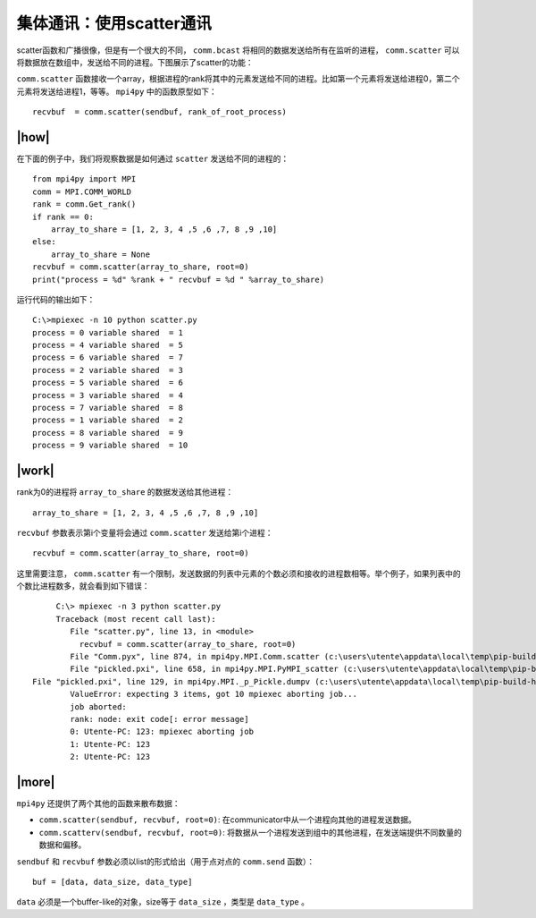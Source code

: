 集体通讯：使用scatter通讯
=========================

scatter函数和广播很像，但是有一个很大的不同， ``comm.bcast`` 将相同的数据发送给所有在监听的进程， ``comm.scatter`` 可以将数据放在数组中，发送给不同的进程。下图展示了scatter的功能：

.. image:: ../images/scatter.png

``comm.scatter`` 函数接收一个array，根据进程的rank将其中的元素发送给不同的进程。比如第一个元素将发送给进程0，第二个元素将发送给进程1，等等。 ``mpi4py`` 中的函数原型如下： ::

        recvbuf  = comm.scatter(sendbuf, rank_of_root_process)

|how|
-----

在下面的例子中，我们将观察数据是如何通过 ``scatter`` 发送给不同的进程的： ::

    from mpi4py import MPI
    comm = MPI.COMM_WORLD
    rank = comm.Get_rank()
    if rank == 0:
        array_to_share = [1, 2, 3, 4 ,5 ,6 ,7, 8 ,9 ,10]
    else:
        array_to_share = None
    recvbuf = comm.scatter(array_to_share, root=0)
    print("process = %d" %rank + " recvbuf = %d " %array_to_share)

运行代码的输出如下： ::

        C:\>mpiexec -n 10 python scatter.py
        process = 0 variable shared  = 1
        process = 4 variable shared  = 5
        process = 6 variable shared  = 7
        process = 2 variable shared  = 3
        process = 5 variable shared  = 6
        process = 3 variable shared  = 4
        process = 7 variable shared  = 8
        process = 1 variable shared  = 2
        process = 8 variable shared  = 9
        process = 9 variable shared  = 10

|work|
------

rank为0的进程将 ``array_to_share`` 的数据发送给其他进程： ::

        array_to_share = [1, 2, 3, 4 ,5 ,6 ,7, 8 ,9 ,10]

``recvbuf`` 参数表示第i个变量将会通过 ``comm.scatter`` 发送给第i个进程： ::

    recvbuf = comm.scatter(array_to_share, root=0)

这里需要注意， ``comm.scatter`` 有一个限制，发送数据的列表中元素的个数必须和接收的进程数相等。举个例子，如果列表中的个数比进程数多，就会看到如下错误： ::

		C:\> mpiexec -n 3 python scatter.py
		Traceback (most recent call last):
		   File "scatter.py", line 13, in <module>
		     recvbuf = comm.scatter(array_to_share, root=0)
		   File "Comm.pyx", line 874, in mpi4py.MPI.Comm.scatter (c:\users\utente\appdata\local\temp\pip-build-h14iaj\mpi4py\src\mpi4py.MPI.c:73400)
		   File "pickled.pxi", line 658, in mpi4py.MPI.PyMPI_scatter (c:\users\utente\appdata\local\temp\pip-build-h14iaj\mpi4py\src\mpi4py.MPI.c:34035)
           File "pickled.pxi", line 129, in mpi4py.MPI._p_Pickle.dumpv (c:\users\utente\appdata\local\temp\pip-build-h14iaj\mpi4py\src\mpi4py.MPI.c:28325)
		   ValueError: expecting 3 items, got 10 mpiexec aborting job...
		   job aborted:
		   rank: node: exit code[: error message]
		   0: Utente-PC: 123: mpiexec aborting job
		   1: Utente-PC: 123
		   2: Utente-PC: 123

|more|
------

``mpi4py`` 还提供了两个其他的函数来散布数据：

- ``comm.scatter(sendbuf, recvbuf, root=0)``: 在communicator中从一个进程向其他的进程发送数据。
- ``comm.scatterv(sendbuf, recvbuf, root=0)``: 将数据从一个进程发送到组中的其他进程，在发送端提供不同数量的数据和偏移。

``sendbuf`` 和 ``recvbuf`` 参数必须以list的形式给出（用于点对点的 ``comm.send`` 函数）： ::

    buf = [data, data_size, data_type]

``data`` 必须是一个buffer-like的对象，size等于 ``data_size`` ，类型是 ``data_type`` 。
